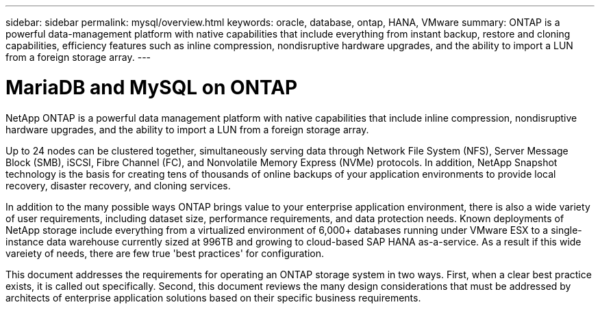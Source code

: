 ---
sidebar: sidebar
permalink: mysql/overview.html
keywords: oracle, database, ontap, HANA, VMware
summary: ONTAP is a powerful data-management platform with native capabilities that include everything from instant backup, restore and cloning capabilities, efficiency features such as inline compression, nondisruptive hardware upgrades, and the ability to import a LUN from a foreign storage array.
---

= MariaDB and MySQL on ONTAP
:hardbreaks:
:nofooter:
:icons: font
:linkattrs:
:imagesdir: ./../media/

[.lead]

NetApp ONTAP is a powerful data management platform with native capabilities that include inline compression, nondisruptive hardware upgrades, and the ability to import a LUN from a foreign storage array.

Up to 24 nodes can be clustered together, simultaneously serving data through Network File System (NFS), Server Message Block (SMB), iSCSI, Fibre Channel (FC), and Nonvolatile Memory Express (NVMe) protocols. In addition, NetApp Snapshot technology is the basis for creating tens of thousands of online backups of your application environments to provide local recovery, disaster recovery, and cloning services.

In addition to the many possible ways ONTAP brings value to your enterprise application environment, there is also a wide variety of user requirements, including dataset size, performance requirements, and data protection needs. Known deployments of NetApp storage include everything from a virtualized environment of 6,000+ databases running under VMware ESX to a single-instance data warehouse currently sized at 996TB and growing to cloud-based SAP HANA as-a-service. As a result if this wide vareiety of needs, there are few true 'best practices' for configuration.

This document addresses the requirements for operating an ONTAP storage system in two ways. First, when a clear best practice exists, it is called out specifically. Second, this document reviews the many design considerations that must be addressed by architects of enterprise application solutions based on their specific business requirements.
